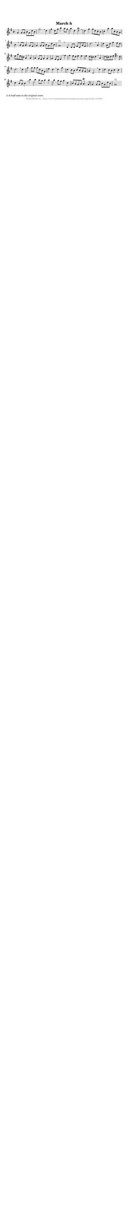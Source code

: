 %
% produced by wce2krn 1.64 (7 June 2014)
%
\version"2.16"
#(append! paper-alist '(("long" . (cons (* 210 mm) (* 2000 mm)))))
#(set-default-paper-size "long")
sb = {\breathe}
mBreak = {\breathe }
bBreak = {\breathe }
x = {\once\override NoteHead #'style = #'cross }
gl=\glissando
itime={\override Staff.TimeSignature #'stencil = ##f }
ficta = {\once\set suggestAccidentals = ##t}
fine = {\once\override Score.RehearsalMark #'self-alignment-X = #1 \mark \markup {\italic{Fine}}}
dc = {\once\override Score.RehearsalMark #'self-alignment-X = #1 \mark \markup {\italic{D.C.}}}
dcf = {\once\override Score.RehearsalMark #'self-alignment-X = #1 \mark \markup {\italic{D.C. al Fine}}}
dcc = {\once\override Score.RehearsalMark #'self-alignment-X = #1 \mark \markup {\italic{D.C. al Coda}}}
ds = {\once\override Score.RehearsalMark #'self-alignment-X = #1 \mark \markup {\italic{D.S.}}}
dsf = {\once\override Score.RehearsalMark #'self-alignment-X = #1 \mark \markup {\italic{D.S. al Fine}}}
dsc = {\once\override Score.RehearsalMark #'self-alignment-X = #1 \mark \markup {\italic{D.S. al Coda}}}
pv = {\set Score.repeatCommands = #'((volta "1"))}
sv = {\set Score.repeatCommands = #'((volta "2"))}
tv = {\set Score.repeatCommands = #'((volta "3"))}
qv = {\set Score.repeatCommands = #'((volta "4"))}
xv = {\set Score.repeatCommands = #'((volta #f))}
\header{ tagline = ""
title = "March h"
}
\score {{
\key g \major
\relative g'
{
\set melismaBusyProperties = #'()
\time 4/4
\tempo 4=120
\override Score.MetronomeMark #'transparent = ##t
\override Score.RehearsalMark #'break-visibility = #(vector #t #t #f)
g4 g8 g b g d' b g'2. \sb d4 g d8 g b4 a8 g a4 d, d2^\trill \sb d4 g g8 d c b c4 a' a8 c, b a b4 \sb a8 g a4 g8 fis g4 g8 g b g d' b g1^"1)" \bar ":|:" \bBreak
d4 d8 d fis d a' fis d'2. \sb a4 d4 a8 d fis4 e8 d e a e cis a4 \sb a a g8 fis g4 g g fis8 e fis4 \sb fis' fis e8 d e4 e e d8 cis d4 \mBreak
a4 d8 cis d e e4.^\trill d8 d2. \sb d4 g g8 g g d b g e'4 d \sb d g d c8 b c b a g a4 d,2 \mBreak
d'4 d c8 b c4 c c b8 a b4 \sb b' b a8 g a4 a a g8 fis g4 c, b8 a g a a4.^\trill g8 g4 g8 g b g d' b g1 ^"1)" \bar ":|"
 }}
 \midi { }
 \layout {
            indent = 0.0\cm
}
}
\markup { \wordwrap-string #" 
1) A half note in the original score.
"}
\markup { \vspace #0 } \markup { \with-color #grey \fill-line { \center-column { \smaller "NLB135049_01 - http://www.liederenbank.nl/liedpresentatie.php?zoek=135049" } } }
